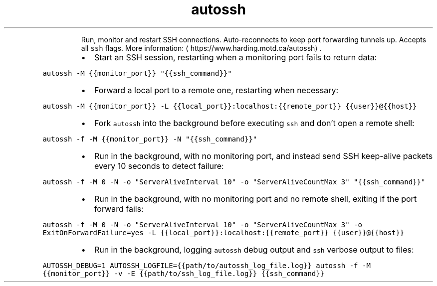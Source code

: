 .TH autossh
.PP
.RS
Run, monitor and restart SSH connections.
Auto\-reconnects to keep port forwarding tunnels up. Accepts all \fB\fCssh\fR flags.
More information: \[la]https://www.harding.motd.ca/autossh\[ra]\&.
.RE
.RS
.IP \(bu 2
Start an SSH session, restarting when a monitoring port fails to return data:
.RE
.PP
\fB\fCautossh \-M {{monitor_port}} "{{ssh_command}}"\fR
.RS
.IP \(bu 2
Forward a local port to a remote one, restarting when necessary:
.RE
.PP
\fB\fCautossh \-M {{monitor_port}} \-L {{local_port}}:localhost:{{remote_port}} {{user}}@{{host}}\fR
.RS
.IP \(bu 2
Fork \fB\fCautossh\fR into the background before executing \fB\fCssh\fR and don't open a remote shell:
.RE
.PP
\fB\fCautossh \-f \-M {{monitor_port}} \-N "{{ssh_command}}"\fR
.RS
.IP \(bu 2
Run in the background, with no monitoring port, and instead send SSH keep\-alive packets every 10 seconds to detect failure:
.RE
.PP
\fB\fCautossh \-f \-M 0 \-N \-o "ServerAliveInterval 10" \-o "ServerAliveCountMax 3" "{{ssh_command}}"\fR
.RS
.IP \(bu 2
Run in the background, with no monitoring port and no remote shell, exiting if the port forward fails:
.RE
.PP
\fB\fCautossh \-f \-M 0 \-N \-o "ServerAliveInterval 10" \-o "ServerAliveCountMax 3" \-o ExitOnForwardFailure=yes \-L {{local_port}}:localhost:{{remote_port}} {{user}}@{{host}}\fR
.RS
.IP \(bu 2
Run in the background, logging \fB\fCautossh\fR debug output and \fB\fCssh\fR verbose output to files:
.RE
.PP
\fB\fCAUTOSSH_DEBUG=1 AUTOSSH_LOGFILE={{path/to/autossh_log_file.log}} autossh \-f \-M {{monitor_port}} \-v \-E {{path/to/ssh_log_file.log}} {{ssh_command}}\fR
